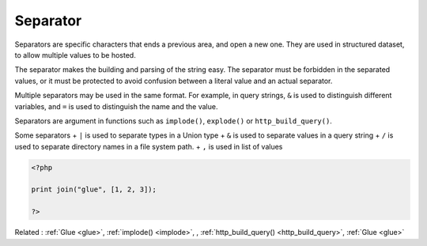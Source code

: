 .. _separator:
.. meta::
	:description:
		Separator: Separators are specific characters that ends a previous area, and open a new one.
	:twitter:card: summary_large_image
	:twitter:site: @exakat
	:twitter:title: Separator
	:twitter:description: Separator: Separators are specific characters that ends a previous area, and open a new one
	:twitter:creator: @exakat
	:twitter:image:src: https://php-dictionary.readthedocs.io/en/latest/_static/logo.png
	:og:image: https://php-dictionary.readthedocs.io/en/latest/_static/logo.png
	:og:title: Separator
	:og:type: article
	:og:description: Separators are specific characters that ends a previous area, and open a new one
	:og:url: https://php-dictionary.readthedocs.io/en/latest/dictionary/separator.ini.html
	:og:locale: en
.. raw:: html

	<script type="application/ld+json">{"@context":"https:\/\/schema.org","@graph":[{"@type":"WebPage","@id":"https:\/\/php-dictionary.readthedocs.io\/en\/latest\/tips\/debug_zval_dump.html","url":"https:\/\/php-dictionary.readthedocs.io\/en\/latest\/tips\/debug_zval_dump.html","name":"Separator","isPartOf":{"@id":"https:\/\/www.exakat.io\/"},"datePublished":"Sat, 28 Jun 2025 16:27:28 +0000","dateModified":"Sat, 28 Jun 2025 16:27:28 +0000","description":"Separators are specific characters that ends a previous area, and open a new one","inLanguage":"en-US","potentialAction":[{"@type":"ReadAction","target":["https:\/\/php-dictionary.readthedocs.io\/en\/latest\/dictionary\/Separator.html"]}]},{"@type":"WebSite","@id":"https:\/\/www.exakat.io\/","url":"https:\/\/www.exakat.io\/","name":"Exakat","description":"Smart PHP static analysis","inLanguage":"en-US"}]}</script>


Separator
---------

Separators are specific characters that ends a previous area, and open a new one. They are used in structured dataset, to allow multiple values to be hosted.

The separator makes the building and parsing of the string easy. The separator must be forbidden in the separated values, or it must be protected to avoid confusion between a literal value and an actual separator.

Multiple separators may be used in the same format. For example, in query strings, ``&`` is used to distinguish different variables, and ``=`` is used to distinguish the name and the value.

Separators are argument in functions such as ``implode()``, ``explode()`` or ``http_build_query()``.

Some separators
+ ``|`` is used to separate types in a Union type
+ ``&`` is used to separate values in a query string
+ ``/`` is used to separate directory names in a file system path.
+ ``,`` is used in list of values



.. code-block:: php
   
   <?php
   
   print join("glue", [1, 2, 3]);
   
   ?>


Related : :ref:`Glue <glue>`, :ref:`implode() <implode>`, , :ref:`http_build_query() <http_build_query>`, :ref:`Glue <glue>`
